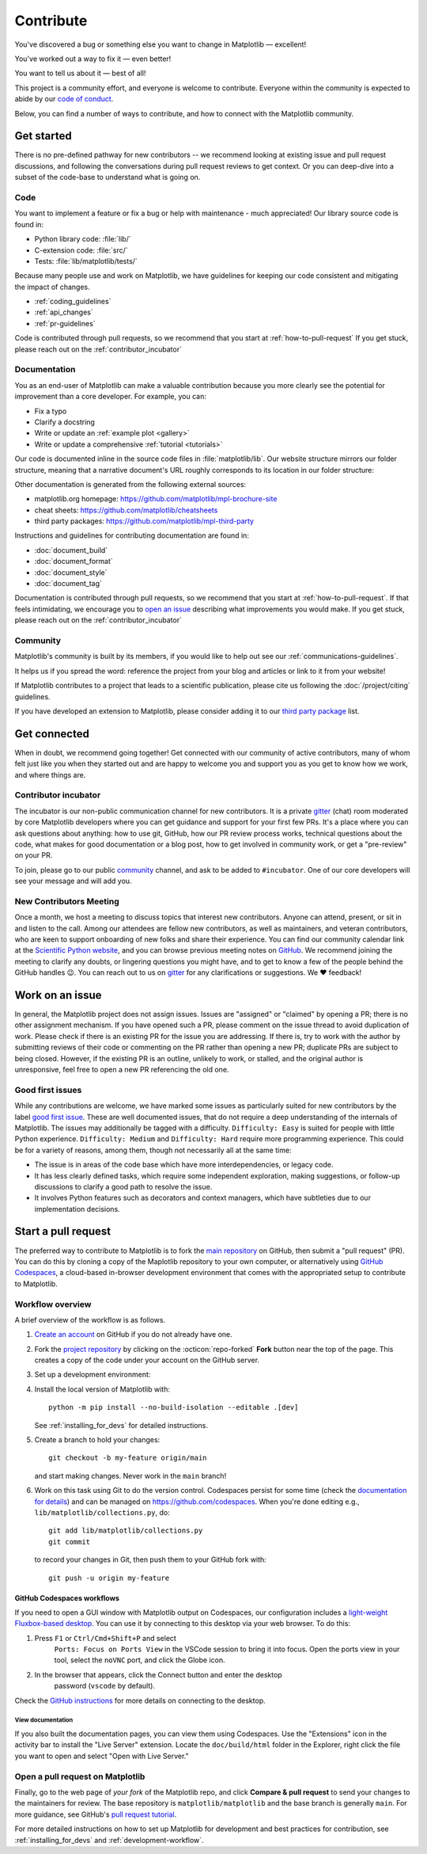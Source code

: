 .. redirect-from:: /devel/contributing

.. _contributing:

**********
Contribute
**********

You've discovered a bug or something else you want to change
in Matplotlib — excellent!

You've worked out a way to fix it — even better!

You want to tell us about it — best of all!

This project is a community effort, and everyone is welcome to contribute. Everyone
within the community is expected to abide by our `code of conduct
<https://github.com/matplotlib/matplotlib/blob/main/CODE_OF_CONDUCT.md>`_.

Below, you can find a number of ways to contribute, and how to connect with the
Matplotlib community.

.. _start-contributing:

Get started
===========

There is no pre-defined pathway for new contributors -- we recommend looking at
existing issue and pull request discussions, and following the conversations
during pull request reviews to get context. Or you can deep-dive into a subset
of the code-base to understand what is going on.

.. dropdown:: Do I really have something to contribute to Matplotlib?
    :open:
    :icon: person-fill

    100% yes! There are so many ways to contribute to our community. Take a look
    at the following sections to learn more.

    There are a few typical new contributor profiles:

    * **You are a Matplotlib user, and you see a bug, a potential improvement, or
      something that annoys you, and you can fix it.**

      You can search our issue tracker for an existing issue that describes your problem or
      open a new issue to inform us of the problem you observed and discuss the best approach
      to fix it. If your contributions would not be captured on GitHub (social media,
      communication, educational content), you can also reach out to us on gitter_,
      `Discourse <https://discourse.matplotlib.org/>`__ or attend any of our `community
      meetings <https://scientific-python.org/calendars>`__.

    * **You are not a regular Matplotlib user but a domain expert: you know about
      visualization, 3D plotting, design, technical writing, statistics, or some
      other field where Matplotlib could be improved.**

      Awesome -- you have a focus on a specific application and domain and can
      start there. In this case, maintainers can help you figure out the best
      implementation; open an issue or pull request with a starting point, and we'll
      be happy to discuss technical approaches.

      If you prefer, you can use the `GitHub functionality for "draft" pull requests
      <https://docs.github.com/en/pull-requests/collaborating-with-pull-requests/proposing-changes-to-your-work-with-pull-requests/changing-the-stage-of-a-pull-request#converting-a-pull-request-to-a-draft>`__
      and request early feedback on whatever you are working on, but you should be
      aware that maintainers may not review your contribution unless it has the
      "Ready to review" state on GitHub.

    * **You are new to Matplotlib, both as a user and contributor, and want to start
      contributing but have yet to develop a particular interest.**

      Having some previous experience or relationship with the library can be very
      helpful when making open-source contributions. It helps you understand why
      things are the way they are and how they *should* be. Having first-hand
      experience and context is valuable both for what you can bring to the
      conversation (and given the breadth of Matplotlib's usage, there is a good
      chance it is a unique context in any given conversation) and make it easier to
      understand where other people are coming from.

      Understanding the entire codebase is a long-term project, and nobody expects
      you to do this right away. If you are determined to get started with
      Matplotlib and want to learn, going through the basic functionality,
      choosing something to focus on (3d, testing, documentation, animations, etc.)
      and gaining context on this area by reading the issues and pull requests
      touching these subjects is a reasonable approach.

.. _contribute_code:

Code
----
You want to implement a feature or fix a bug or help with maintenance - much
appreciated! Our library source code is found in:

* Python library code: :file:`lib/`
* C-extension code: :file:`src/`
* Tests: :file:`lib/matplotlib/tests/`

Because many people use and work on Matplotlib, we have guidelines for keeping
our code consistent and mitigating the impact of changes.

* :ref:`coding_guidelines`
* :ref:`api_changes`
* :ref:`pr-guidelines`

Code is contributed through pull requests, so we recommend that you start at
:ref:`how-to-pull-request` If you get stuck, please reach out on the
:ref:`contributor_incubator`

.. _contribute_documentation:

Documentation
-------------

You as an end-user of Matplotlib can make a valuable contribution because you
more clearly see the potential for improvement than a core developer. For example,
you can:

- Fix a typo
- Clarify a docstring
- Write or update an :ref:`example plot <gallery>`
- Write or update a comprehensive :ref:`tutorial <tutorials>`

Our code is documented inline in the source code files in :file:`matplotlib/lib`.
Our website structure mirrors our folder structure, meaning that a narrative
document's URL roughly corresponds to its location in our folder structure:

.. grid:: 1 1 2 2

  .. grid-item:: using the library

      * :file:`galleries/plot_types/`
      * :file:`users/getting_started/`
      * :file:`galleries/user_explain/`
      * :file:`galleries/tutorials/`
      * :file:`galleries/examples/`
      * :file:`doc/api/`

  .. grid-item:: information about the library

      * :file:`doc/install/`
      * :file:`doc/project/`
      * :file:`doc/devel/`
      * :file:`doc/users/resources/index.rst`
      * :file:`doc/users/faq.rst`


Other documentation is generated from the following external sources:

* matplotlib.org homepage: https://github.com/matplotlib/mpl-brochure-site
* cheat sheets: https://github.com/matplotlib/cheatsheets
* third party packages: https://github.com/matplotlib/mpl-third-party

Instructions and guidelines for contributing documentation are found in:

* :doc:`document_build`
* :doc:`document_format`
* :doc:`document_style`
* :doc:`document_tag`

Documentation is contributed through pull requests, so we recommend that you start
at :ref:`how-to-pull-request`. If that feels intimidating, we encourage you to
`open an issue`_ describing what improvements you would make. If you get stuck,
please reach out on the :ref:`contributor_incubator`

.. _`open an issue`: https://github.com/matplotlib/matplotlib/issues/new?assignees=&labels=Documentation&projects=&template=documentation.yml&title=%5BDoc%5D%3A+


.. _other_ways_to_contribute:

Community
---------
Matplotlib's community is built by its members, if you would like to help out
see our :ref:`communications-guidelines`.

It helps us if you spread the word: reference the project from your blog
and articles or link to it from your website!

If Matplotlib contributes to a project that leads to a scientific publication,
please cite us following the :doc:`/project/citing` guidelines.

If you have developed an extension to Matplotlib, please consider adding it to our
`third party package <https://github.com/matplotlib/mpl-third-party>`_  list.


.. _get_connected:

Get connected
=============
When in doubt, we recommend going together! Get connected with our community of
active contributors, many of whom felt just like you when they started out and
are happy to welcome you and support you as you get to know how we work, and
where things are.

.. _contributor_incubator:

Contributor incubator
---------------------

The incubator is our non-public communication channel for new contributors. It
is a private gitter_ (chat) room moderated by core Matplotlib developers where
you can get guidance and support for your first few PRs. It's a place where you
can ask questions about anything: how to use git, GitHub, how our PR review
process works, technical questions about the code, what makes for good
documentation or a blog post, how to get involved in community work, or get a
"pre-review" on your PR.

To join, please go to our public community_ channel, and ask to be added to
``#incubator``. One of our core developers will see your message and will add you.

.. _gitter: https://gitter.im/matplotlib/matplotlib
.. _community: https://gitter.im/matplotlib/community


.. _new_contributors:

New Contributors Meeting
------------------------

Once a month, we host a meeting to discuss topics that interest new
contributors. Anyone can attend, present, or sit in and listen to the call.
Among our attendees are fellow new contributors, as well as maintainers, and
veteran contributors, who are keen to support onboarding of new folks and
share their experience. You can find our community calendar link at the
`Scientific Python website <https://scientific-python.org/calendars/>`_, and
you can browse previous meeting notes on `GitHub
<https://github.com/matplotlib/ProjectManagement/tree/master/new_contributor_meeting>`_.
We recommend joining the meeting to clarify any doubts, or lingering
questions you might have, and to get to know a few of the people behind the
GitHub handles 😉. You can reach out to us on gitter_ for any clarifications or
suggestions. We ❤ feedback!

.. _managing_issues_prs:

Work on an issue
================

In general, the Matplotlib project does not assign issues. Issues are
"assigned" or "claimed" by opening a PR; there is no other assignment
mechanism. If you have opened such a PR, please comment on the issue thread to
avoid duplication of work. Please check if there is an existing PR for the
issue you are addressing. If there is, try to work with the author by
submitting reviews of their code or commenting on the PR rather than opening
a new PR; duplicate PRs are subject to being closed.  However, if the existing
PR is an outline, unlikely to work, or stalled, and the original author is
unresponsive, feel free to open a new PR referencing the old one.

.. _good_first_issues:

Good first issues
-----------------

While any contributions are welcome, we have marked some issues as
particularly suited for new contributors by the label `good first issue
<https://github.com/matplotlib/matplotlib/labels/good%20first%20issue>`_. These
are well documented issues, that do not require a deep understanding of the
internals of Matplotlib. The issues may additionally be tagged with a
difficulty. ``Difficulty: Easy`` is suited for people with little Python
experience. ``Difficulty: Medium`` and ``Difficulty: Hard`` require more
programming experience. This could be for a variety of reasons, among them,
though not necessarily all at the same time:

- The issue is in areas of the code base which have more interdependencies,
  or legacy code.
- It has less clearly defined tasks, which require some independent
  exploration, making suggestions, or follow-up discussions to clarify a good
  path to resolve the issue.
- It involves Python features such as decorators and context managers, which
  have subtleties due to our implementation decisions.


.. _how-to-pull-request:

Start a pull request
====================

The preferred way to contribute to Matplotlib is to fork the `main
repository <https://github.com/matplotlib/matplotlib/>`__ on GitHub,
then submit a "pull request" (PR). You can do this by cloning a copy of the
Maplotlib repository to your own computer, or alternatively using
`GitHub Codespaces <https://docs.github.com/codespaces>`_, a cloud-based
in-browser development environment that comes with the appropriated setup to
contribute to Matplotlib.

Workflow overview
-----------------

A brief overview of the workflow is as follows.

#. `Create an account <https://github.com/join>`_ on GitHub if you do not
   already have one.

#. Fork the `project repository <https://github.com/matplotlib/matplotlib>`_ by
   clicking on the :octicon:`repo-forked` **Fork** button near the top of the page.
   This creates a copy of the code under your account on the GitHub server.

#. Set up a development environment:

   .. tab-set::

      .. tab-item:: Local development

          Clone this copy to your local disk::

            git clone https://github.com/<YOUR GITHUB USERNAME>/matplotlib.git

      .. tab-item:: Using GitHub Codespaces

          Check out the Matplotlib repository and activate your development environment:

          #. Open codespaces on your fork by clicking on the green "Code" button
             on the GitHub web interface and selecting the "Codespaces" tab.

          #. Next, click on "Open codespaces on <your branch name>". You will be
             able to change branches later, so you can select the default
             ``main`` branch.

          #. After the codespace is created, you will be taken to a new browser
             tab where you can use the terminal to activate a pre-defined conda
             environment called ``mpl-dev``::

              conda activate mpl-dev


#. Install the local version of Matplotlib with::

     python -m pip install --no-build-isolation --editable .[dev]

   See :ref:`installing_for_devs` for detailed instructions.

#. Create a branch to hold your changes::

     git checkout -b my-feature origin/main

   and start making changes. Never work in the ``main`` branch!

#. Work on this task using Git to do the version control. Codespaces persist for
   some time (check the `documentation for details
   <https://docs.github.com/codespaces/getting-started/the-codespace-lifecycle>`_)
   and can be managed on https://github.com/codespaces. When you're done editing
   e.g., ``lib/matplotlib/collections.py``, do::

     git add lib/matplotlib/collections.py
     git commit

   to record your changes in Git, then push them to your GitHub fork with::

     git push -u origin my-feature

GitHub Codespaces workflows
^^^^^^^^^^^^^^^^^^^^^^^^^^^

If you need to open a GUI window with Matplotlib output on Codespaces, our
configuration includes a `light-weight Fluxbox-based desktop
<https://github.com/devcontainers/features/tree/main/src/desktop-lite>`_.
You can use it by connecting to this desktop via your web browser. To do this:

#. Press ``F1`` or ``Ctrl/Cmd+Shift+P`` and select
    ``Ports: Focus on Ports View`` in the VSCode session to bring it into
    focus. Open the ports view in your tool, select the ``noVNC`` port, and
    click the Globe icon.
#. In the browser that appears, click the Connect button and enter the desktop
    password (``vscode`` by default).

Check the `GitHub instructions
<https://github.com/devcontainers/features/tree/main/src/desktop-lite#connecting-to-the-desktop>`_
for more details on connecting to the desktop.

View documentation
""""""""""""""""""

If you also built the documentation pages, you can view them using Codespaces.
Use the "Extensions" icon in the activity bar to install the "Live Server"
extension. Locate the ``doc/build/html`` folder in the Explorer, right click
the file you want to open and select "Open with Live Server."


Open a pull request on Matplotlib
---------------------------------

Finally, go to the web page of *your fork* of the Matplotlib repo, and click
**Compare & pull request** to send your changes to the maintainers for review.
The base repository is ``matplotlib/matplotlib`` and the base branch is
generally ``main``. For more guidance, see GitHub's `pull request tutorial
<https://docs.github.com/en/pull-requests/collaborating-with-pull-requests/proposing-changes-to-your-work-with-pull-requests/creating-a-pull-request-from-a-fork>`_.

For more detailed instructions on how to set up Matplotlib for development and
best practices for contribution, see :ref:`installing_for_devs` and
:ref:`development-workflow`.
